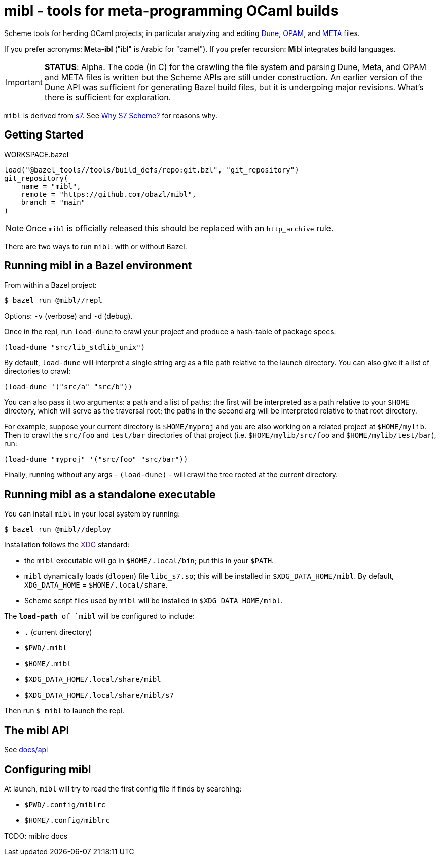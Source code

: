 = mibl - tools for meta-programming OCaml builds

Scheme tools for herding OCaml projects; in particular analyzing and
editing link:https://dune.readthedocs.io/en/latest/[Dune],
link:https://opam.ocaml.org/doc/Manual.html[OPAM], and
link:http://projects.camlcity.org/projects/dl/findlib-1.9.4/doc/ref-html/r759.html[META]
files.

If you prefer acronyms: **M**eta-**ibl**
("ibl" is Arabic for "camel"). If you prefer recursion: **M**ibl **i**ntegrates
**b**uild **l**anguages.

IMPORTANT: **STATUS**: Alpha. The code (in C) for the crawling the
file system and parsing Dune, Meta, and OPAM and META files is written
but the Scheme APIs are still under construction. An earlier
version of the Dune API was sufficient for generating Bazel build
files, but it is undergoing major revisions. What's there is
sufficient for exploration.

`mibl` is derived from
link:https://ccrma.stanford.edu/software/snd/snd/s7.html[s7]. See
link:https://iainctduncan.github.io/scheme-for-max-docs/s7.html[Why S7
Scheme?] for reasons why.

== Getting Started

[source,starlark, title="WORKSPACE.bazel"]
----
load("@bazel_tools//tools/build_defs/repo:git.bzl", "git_repository")
git_repository(
    name = "mibl",
    remote = "https://github.com/obazl/mibl",
    branch = "main"
)
----

NOTE: Once `mibl` is officially released this should be replaced with an `http_archive` rule.

There are two ways to run `mibl`: with or without Bazel.

== Running mibl in a Bazel environment

From within a Bazel project:

[source,shell]
----
$ bazel run @mibl//repl
----

Options: `-v` (verbose) and `-d` (debug).

Once in the repl, run `load-dune` to crawl your project and produce a
hash-table of package specs:

[source,scheme]
----
(load-dune "src/lib_stdlib_unix")
----

By default, `load-dune` will interpret a single string arg as a file
path relative to the launch directory. You can also give it a list of
directories to crawl:

[source,scheme]
----
(load-dune '("src/a" "src/b"))
----


You can also pass it two arguments: a path and a list of paths; the
first will be interpreted as a path relative to your `$HOME`
directory, which will serve as the traversal root; the paths in the
second arg will be interpreted relative to that root directory.

For example, suppose your current directory is `$HOME/myproj` and you
are also working on a related project at `$HOME/mylib`. Then to crawl
the `src/foo` and `test/bar` directories of that project (i.e.
`$HOME/mylib/src/foo` and `$HOME/mylib/test/bar`), run:

[source,scheme]
----
(load-dune "myproj" '("src/foo" "src/bar"))
----

Finally, running without any args - `(load-dune)` - will crawl the
tree rooted at the current directory.

== Running mibl as a standalone executable

You can install `mibl` in your local system by running:

[source,shelll]
----
$ bazel run @mibl//deploy
----

Installation follows the link:[XDG] standard:

* the `mibl` executable will go in `$HOME/.local/bin`; put this in your `$PATH`.
* `mibl` dynamically loads (`dlopen`) file `libc_s7.so`; this will be
  installed in `$XDG_DATA_HOME/mibl`. By default, `XDG_DATA_HOME` =
  `$HOME/.local/share`.
* Scheme script files used by `mibl` will be installed in `$XDG_DATA_HOME/mibl`.

The `*load-path* of `mibl` will be configured to include:

* `.`  (current directory)
* `$PWD/.mibl`
* `$HOME/.mibl`
* `$XDG_DATA_HOME/.local/share/mibl`
* `$XDG_DATA_HOME/.local/share/mibl/s7`

Then run `$ mibl` to launch the repl.

== The mibl API

See link:docs/api.adoc[docs/api]

== Configuring mibl

At launch, `mibl` will try to read the first config file if finds by searching:

* `$PWD/.config/miblrc`
* `$HOME/.config/miblrc`

TODO: miblrc docs
